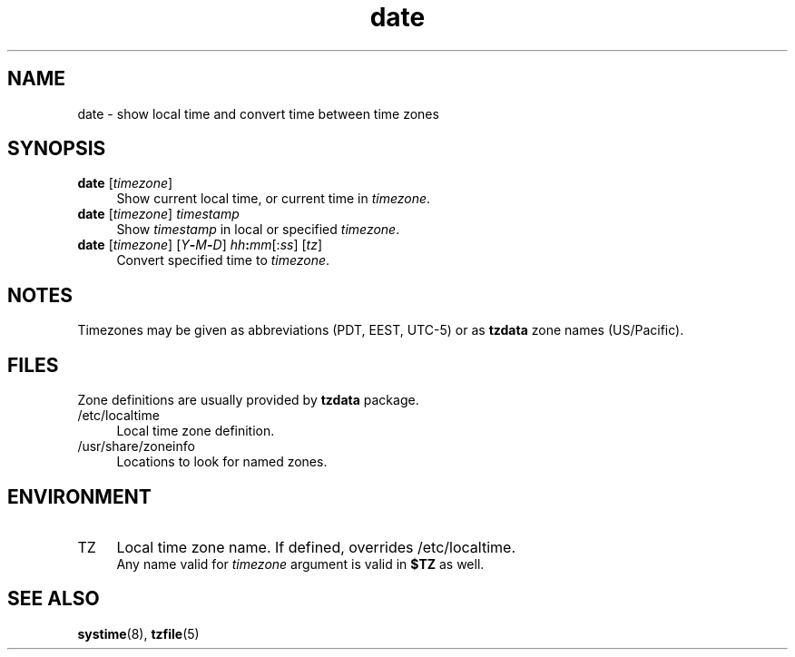 .TH date 1
'''
.SH NAME
date \- show local time and convert time between time zones
'''
.SH SYNOPSIS
.IP "\fBdate\fR [\fItimezone\fR]" 4
Show current local time, or current time in \fItimezone\fR.
.IP "\fBdate\fR [\fItimezone\fR] \fItimestamp\fR" 4
Show \fItimestamp\fR in local or specified \fItimezone\fR.
.IP "\fBdate\fR [\fItimezone\fR] [\fIY\fB-\fIM\fB-\fID\fR] \fIhh\fB:\fImm\fR[:\fIss\fR] [\fItz\fR]" 4
Convert specified time to \fItimezone\fR.
'''
.SH NOTES
Timezones may be given as abbreviations (PDT, EEST, UTC-5) or as
\fBtzdata\fR zone names (US/Pacific).
'''
.SH FILES
Zone definitions are usually provided by \fBtzdata\fR package.
.IP "/etc/localtime" 4
Local time zone definition.
.IP "/usr/share/zoneinfo" 4
Locations to look for named zones.
'''
.SH ENVIRONMENT
.IP "TZ" 4
Local time zone name. If defined, overrides /etc/localtime.
.br
Any name valid for \fItimezone\fR argument is valid in \fB$TZ\fR
as well.
'''
.SH SEE ALSO
\fBsystime\fR(8), \fBtzfile\fR(5)
